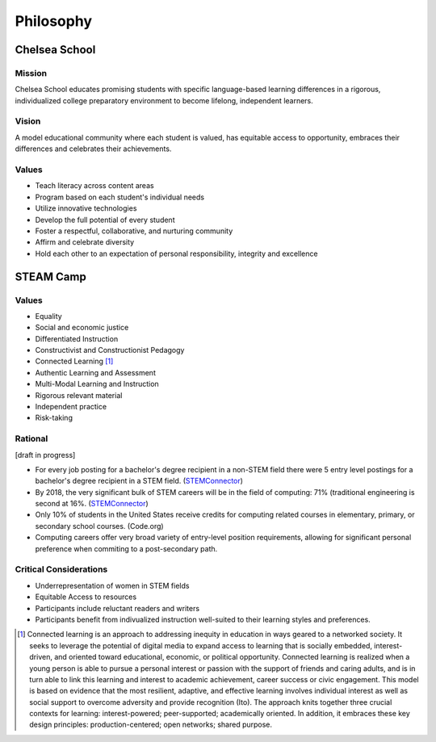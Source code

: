 =======================
Philosophy
=======================

Chelsea School
===============

Mission
--------

Chelsea School educates promising students with specific language-based learning differences in a rigorous, individualized college preparatory environment to become lifelong, independent learners.

Vision
-------

A model educational community where each student is valued, has equitable access to opportunity, embraces their differences and celebrates their achievements.

Values
--------

* Teach literacy across content areas

* Program based on each student's individual needs

* Utilize innovative technologies

* Develop the full potential of every student

* Foster a respectful, collaborative, and nurturing community

* Affirm and celebrate diversity

* Hold each other to an expectation of personal responsibility, integrity and excellence

STEAM Camp
===============

Values
--------

* Equality
* Social and economic justice
* Differentiated Instruction
* Constructivist and Constructionist Pedagogy
* Connected Learning [1]_
* Authentic Learning and Assessment
* Multi-Modal Learning and Instruction
* Rigorous relevant material
* Independent practice
* Risk-taking

Rational
---------

[draft in progress]

* For every job posting for a bachelor's degree recipient in a non-STEM field there were 5 entry level postings for a bachelor's degree recipient in a STEM field. (`STEMConnector <http://www.stemconnector.org/sites/default/files/store/STEM-Students-STEM-Jobs-Executive-Summary.pdf>`_)
* By 2018, the very significant bulk of STEM careers will be in the field of computing: 71% (traditional engineering is second at 16%. (`STEMConnector <http://www.stemconnector.org/sites/default/files/store/STEM-Students-STEM-Jobs-Executive-Summary.pdf>`_)
* Only 10% of students in the United States receive credits for computing related courses in elementary, primary, or secondary school courses. (Code.org)
* Computing careers offer very broad variety of entry-level position requirements, allowing for significant personal preference when commiting to a post-secondary path.

Critical Considerations
-----------------------

* Underrepresentation of women in STEM fields
* Equitable Access to resources
* Participants include reluctant readers and writers
* Participants benefit from indivualized instruction well-suited to their learning styles and preferences.

.. [1] Connected learning is an approach to addressing inequity in education in ways geared to a networked society. It seeks to leverage the potential of digital media to expand access to learning that is socially embedded, interest-driven, and oriented toward educational, economic, or political opportunity. Connected learning is realized when a young person is able to pursue a personal interest or passion with the support of friends and caring adults, and is in turn able to link this learning and interest to academic achievement, career success or civic engagement. This model is based on evidence that the most resilient, adaptive, and effective learning involves individual interest as well as social support to overcome adversity and provide recognition (Ito).  The approach knits together three crucial contexts for learning: interest-powered; peer-supported; academically oriented. In addition, it embraces these key design principles: production-centered; open networks; shared purpose.

.. raw:: html

  <script>
      var _gaq=[['_setAccount','UA-56096260-1'],['_trackPageview']];
      (function(d,t){var g=d.createElement(t),s=d.getElementsByTagName(t)[0];
      g.src=('https:'==location.protocol?'//ssl':'//www')+'.google-analytics.com/ga.js';
      s.parentNode.insertBefore(g,s)}(document,'script'));
  </script>